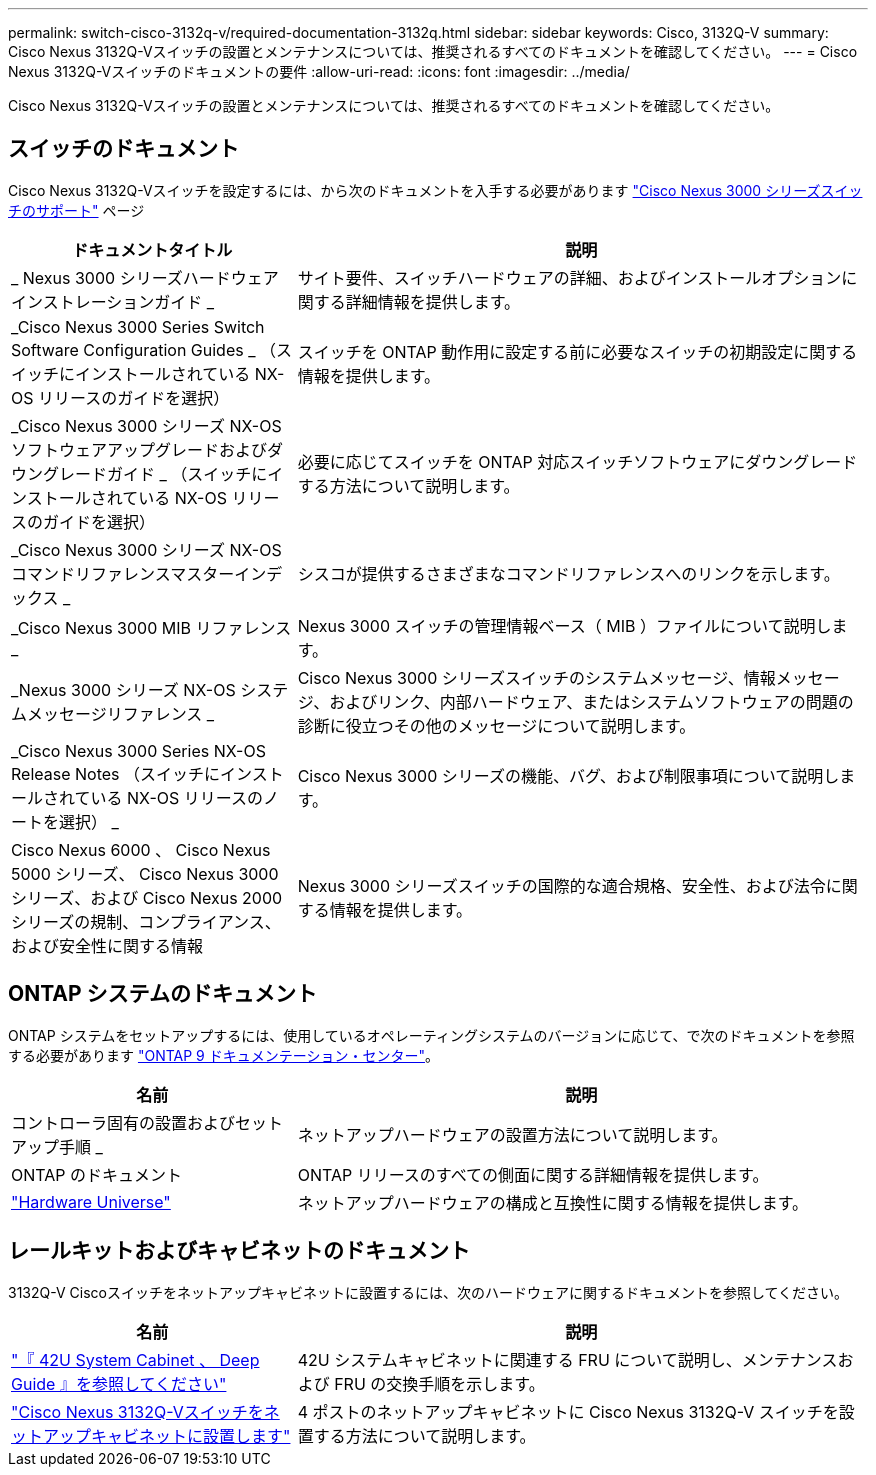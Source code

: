 ---
permalink: switch-cisco-3132q-v/required-documentation-3132q.html 
sidebar: sidebar 
keywords: Cisco, 3132Q-V 
summary: Cisco Nexus 3132Q-Vスイッチの設置とメンテナンスについては、推奨されるすべてのドキュメントを確認してください。 
---
= Cisco Nexus 3132Q-Vスイッチのドキュメントの要件
:allow-uri-read: 
:icons: font
:imagesdir: ../media/


[role="lead"]
Cisco Nexus 3132Q-Vスイッチの設置とメンテナンスについては、推奨されるすべてのドキュメントを確認してください。



== スイッチのドキュメント

Cisco Nexus 3132Q-Vスイッチを設定するには、から次のドキュメントを入手する必要があります https://www.cisco.com/c/en/us/support/switches/nexus-3000-series-switches/series.html["Cisco Nexus 3000 シリーズスイッチのサポート"^] ページ

[cols="1,2"]
|===
| ドキュメントタイトル | 説明 


 a| 
_ Nexus 3000 シリーズハードウェアインストレーションガイド _
 a| 
サイト要件、スイッチハードウェアの詳細、およびインストールオプションに関する詳細情報を提供します。



 a| 
_Cisco Nexus 3000 Series Switch Software Configuration Guides _ （スイッチにインストールされている NX-OS リリースのガイドを選択）
 a| 
スイッチを ONTAP 動作用に設定する前に必要なスイッチの初期設定に関する情報を提供します。



 a| 
_Cisco Nexus 3000 シリーズ NX-OS ソフトウェアアップグレードおよびダウングレードガイド _ （スイッチにインストールされている NX-OS リリースのガイドを選択）
 a| 
必要に応じてスイッチを ONTAP 対応スイッチソフトウェアにダウングレードする方法について説明します。



 a| 
_Cisco Nexus 3000 シリーズ NX-OS コマンドリファレンスマスターインデックス _
 a| 
シスコが提供するさまざまなコマンドリファレンスへのリンクを示します。



 a| 
_Cisco Nexus 3000 MIB リファレンス _
 a| 
Nexus 3000 スイッチの管理情報ベース（ MIB ）ファイルについて説明します。



 a| 
_Nexus 3000 シリーズ NX-OS システムメッセージリファレンス _
 a| 
Cisco Nexus 3000 シリーズスイッチのシステムメッセージ、情報メッセージ、およびリンク、内部ハードウェア、またはシステムソフトウェアの問題の診断に役立つその他のメッセージについて説明します。



 a| 
_Cisco Nexus 3000 Series NX-OS Release Notes （スイッチにインストールされている NX-OS リリースのノートを選択） _
 a| 
Cisco Nexus 3000 シリーズの機能、バグ、および制限事項について説明します。



 a| 
Cisco Nexus 6000 、 Cisco Nexus 5000 シリーズ、 Cisco Nexus 3000 シリーズ、および Cisco Nexus 2000 シリーズの規制、コンプライアンス、および安全性に関する情報
 a| 
Nexus 3000 シリーズスイッチの国際的な適合規格、安全性、および法令に関する情報を提供します。

|===


== ONTAP システムのドキュメント

ONTAP システムをセットアップするには、使用しているオペレーティングシステムのバージョンに応じて、で次のドキュメントを参照する必要があります https://docs.netapp.com/ontap-9/index.jsp["ONTAP 9 ドキュメンテーション・センター"^]。

[cols="1,2"]
|===
| 名前 | 説明 


 a| 
コントローラ固有の設置およびセットアップ手順 _
 a| 
ネットアップハードウェアの設置方法について説明します。



 a| 
ONTAP のドキュメント
 a| 
ONTAP リリースのすべての側面に関する詳細情報を提供します。



 a| 
https://hwu.netapp.com["Hardware Universe"^]
 a| 
ネットアップハードウェアの構成と互換性に関する情報を提供します。

|===


== レールキットおよびキャビネットのドキュメント

3132Q-V Ciscoスイッチをネットアップキャビネットに設置するには、次のハードウェアに関するドキュメントを参照してください。

[cols="1,2"]
|===
| 名前 | 説明 


 a| 
https://library.netapp.com/ecm/ecm_download_file/ECMM1280394["『 42U System Cabinet 、 Deep Guide 』を参照してください"^]
 a| 
42U システムキャビネットに関連する FRU について説明し、メンテナンスおよび FRU の交換手順を示します。



 a| 
link:install-cisco-nexus-3132qv.html["Cisco Nexus 3132Q-Vスイッチをネットアップキャビネットに設置します"^]
 a| 
4 ポストのネットアップキャビネットに Cisco Nexus 3132Q-V スイッチを設置する方法について説明します。

|===